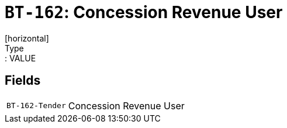 = `BT-162`: Concession Revenue User
[horizontal]
Type:: VALUE
== Fields
[horizontal]
  `BT-162-Tender`:: Concession Revenue User
